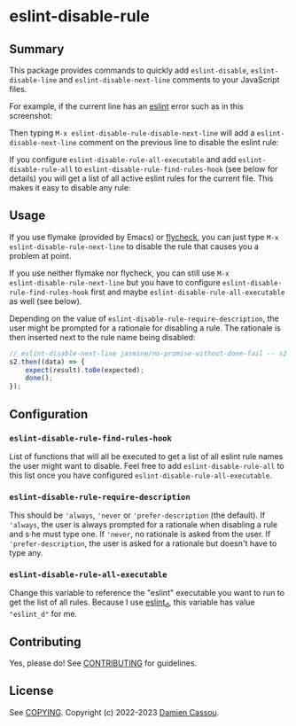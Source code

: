 * eslint-disable-rule
  #+BEGIN_HTML
  <p>
    <a href="https://stable.melpa.org/#/eslint-disable-rule">
        <img alt="MELPA Stable" src="https://stable.melpa.org/packages/eslint-disable-rule-badge.svg"/>
    </a>

    <a href="https://melpa.org/#/eslint-disable-rule">
        <img alt="MELPA" src="https://melpa.org/packages/eslint-disable-rule-badge.svg"/>
    </a>

    <a href="https://github.com/DamienCassou/eslint-disable-rule/actions">
      <img alt="pipeline status" src="https://github.com/DamienCassou/eslint-disable-rule/actions/workflows/test.yml/badge.svg" />
    </a>
  </p>
  #+END_HTML

** Summary

This package provides commands to quickly add ~eslint-disable~, ~eslint-disable-line~ and
~eslint-disable-next-line~ comments to your JavaScript files.

For example, if the current line has an [[https://eslint.org/][eslint]] error such as in this screenshot:

[[file:media/flymake-error.png]]

Then typing ~M-x eslint-disable-rule-disable-next-line~ will add a
~eslint-disable-next-line~ comment on the previous line to disable the
eslint rule:

[[file:media/disable-next-line.png]]

If you configure ~eslint-disable-rule-all-executable~ and add
~eslint-disable-rule-all~ to ~eslint-disable-rule-find-rules-hook~
(see below for details) you will get a list of all active eslint rules
for the current file. This makes it easy to disable any rule:

[[file:media/all-rules.png]]

** Usage

If you use flymake (provided by Emacs) or [[https://www.flycheck.org/][flycheck]], you can just type
~M-x eslint-disable-rule-next-line~ to disable the rule that causes you
a problem at point.

If you use neither flymake nor flycheck, you can still use ~M-x
eslint-disable-rule-next-line~ but you have to configure
~eslint-disable-rule-find-rules-hook~ first and maybe
~eslint-disable-rule-all-executable~ as well (see below).

Depending on the value of ~eslint-disable-rule-require-description~,
the user might be prompted for a rationale for disabling a rule. The
rationale is then inserted next to the rule name being disabled:

#+begin_src js
  // eslint-disable-next-line jasmine/no-promise-without-done-fail -- s2 is not a promise
  s2.then((data) => {
      expect(result).toBe(expected);
      done();
  });
#+end_src

** Configuration
*** ~eslint-disable-rule-find-rules-hook~

List of functions that will all be executed to get a list of all
eslint rule names the user might want to disable.  Feel free to add
~eslint-disable-rule-all~ to this list once you have configured
~eslint-disable-rule-all-executable~.

*** ~eslint-disable-rule-require-description~

This should be ~'always~, ~'never~ or ~'prefer-description~ (the
default). If ~'always~, the user is always prompted for a rationale
when disabling a rule and s·he must type one. If ~'never~, no
rationale is asked from the user. If ~'prefer-description~, the user
is asked for a rationale but doesn't have to type any.

*** ~eslint-disable-rule-all-executable~

Change this variable to reference the "eslint" executable you want to
run to get the list of all rules. Because I use [[https://github.com/mantoni/eslint_d.js][eslint_d]], this
variable has value ~"eslint_d"~ for me.

** Contributing

Yes, please do! See [[file:CONTRIBUTING.md][CONTRIBUTING]] for guidelines.

** License

See [[file:COPYING][COPYING]]. Copyright (c) 2022-2023  [[mailto:damien@cassou.me][Damien Cassou]].
